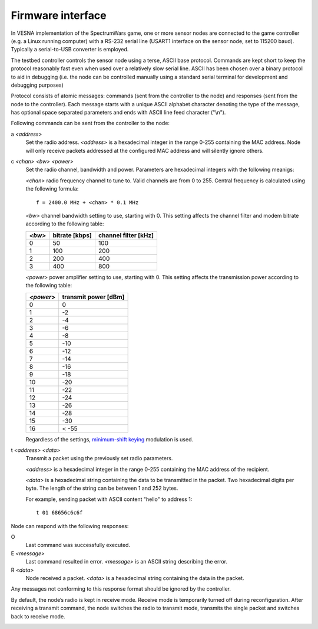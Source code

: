.. vim:sw=3 ts=3 expandtab tw=78

Firmware interface
==================

In VESNA implementation of the SpectrumWars game, one or more sensor nodes are
connected to the game controller (e.g. a Linux running computer) with a
RS-232 serial line (USART1 interface on the sensor node, set to 115200 baud).
Typically a serial-to-USB converter is employed.

The testbed controller controls the sensor node using a terse, ASCII base
protocol. Commands are kept short to keep the protocol reasonably fast even
when used over a relatively slow serial line. ASCII has been chosen over a
binary protocol to aid in debugging (i.e. the node can be controlled manually
using a standard serial terminal for development and debugging purposes)

Protocol consists of atomic messages: commands (sent from the controller to
the node) and responses (sent from the node to the controller). Each message
starts with a unique ASCII alphabet character denoting the type of the
message, has optional space separated parameters and ends with ASCII line
feed character ("\\n").

Following commands can be sent from the controller to the node:

a *<address>*
   Set the radio address. *<address>* is a hexadecimal integer in the range
   0-255 containing the MAC address. Node will only receive packets addressed
   at the configured MAC address and will silently ignore others.

c *<chan>* *<bw>* *<power>*
   Set the radio channel, bandwidth and power. Parameters are hexadecimal
   integers with the following meanigs:

   *<chan>* radio frequency channel to tune to. Valid channels are from 0 to
   255. Central frequency is calculated using the following formula::

      f = 2400.0 MHz + <chan> * 0.1 MHz

   *<bw>* channel bandwidth setting to use, starting with 0. This setting
   affects the channel filter and modem bitrate according to the following
   table:

   ======  ==============  ====================
   *<bw>*  bitrate [kbps]  channel filter [kHz]
   ======  ==============  ====================
   0       50              100
   1       100             200
   2       200             400
   3       400             800
   ======  ==============  ====================

   *<power>* power amplifier setting to use, starting with 0. This setting
   affects the transmission power according to the following table:

   =========  ====================
   *<power>*  transmit power [dBm]
   =========  ====================
   0          0
   1          -2
   2          -4
   3          -6
   4          -8
   5          -10
   6          -12
   7          -14
   8          -16
   9          -18
   10         -20
   11         -22
   12         -24
   13         -26
   14         -28
   15         -30
   16         < -55
   =========  ====================

   Regardless of the settings, `minimum-shift keying
   <https://en.wikipedia.org/wiki/Minimum-shift_keying>`_ modulation is used.

t *<address>* *<data>*
   Transmit a packet using the previously set radio parameters.

   *<address>* is a hexadecimal integer in the range 0-255 containing the MAC
   address of the recipient.

   *<data>* is a hexadecimal string containing the data to be transmitted in
   the packet. Two hexadecimal digits per byte. The length of the string can
   be between 1 and 252 bytes.

   For example, sending packet with ASCII content "hello" to address 1::

      t 01 68656c6c6f

Node can respond with the following responses:

O
   Last command was successfully executed.

E *<message>*
    Last command resulted in error. *<message>* is an ASCII string describing the error.

R *<data>*
   Node received a packet. *<data>* is a hexadecimal string containing the
   data in the packet.

Any messages not conforming to this response format should be ignored by the
controller.

By default, the node’s radio is kept in receive mode. Receive mode is
temporarily turned off during reconfiguration. After receiving a transmit
command, the node switches the radio to transmit mode, transmits the single
packet and switches back to receive mode.

.. image:: figures/firmware_protocol.png
